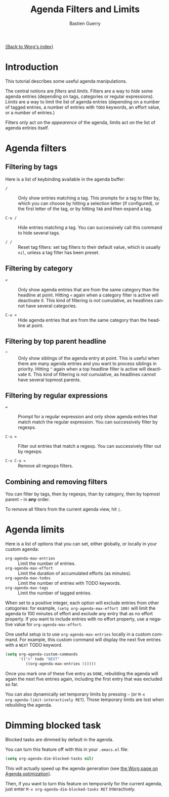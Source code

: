 #+OPTIONS:    H:3 num:nil toc:t \n:nil @:t ::t |:t ^:t -:t f:t *:t TeX:t LaTeX:t skip:nil d:(HIDE) tags:not-in-toc
#+STARTUP:    align fold nodlcheck hidestars oddeven lognotestate
#+TITLE:      Agenda Filters and Limits
#+AUTHOR:     Bastien Guerry
#+EMAIL:      bzg AT gnu DOT org
#+LANGUAGE:   en
#+PRIORITIES: A C B
#+CATEGORY:   worg
#+OrgVersion: 8.0

[[file:index.org][{Back to Worg's index}]]

* Introduction

This tutorial describes some useful agenda manipulations.

The central notions are /filters/ and /limits/.  Filters are a way to
/hide/ some agenda entries (depending on tags, categories or regular
expressions).  /Limits/ are a way to limit the list of agenda entries
(depending on a number of tagged entries, a number of entries with =TODO=
keywords, an effort value, or a number of entries.)

Filters only act on the /appearence/ of the agenda, limits act on the list
of agenda entries itself.

* Agenda filters
#+index: filtering, in agenda

** Filtering by tags
#+index: filtering, by tag

Here is a list of keybinding available in the agenda buffer:

- =/= :: Only show entries matching a tag.  This prompts for a tag to
     filter by, which you can choose by hitting a selection letter (if
     configured), or the first letter of the tag, or by hitting =TAB= and
     then expand a tag.

- =C-u /= :: Hide entries matching a tag.  You can successively call this
     command to hide several tags.

- =/ /= :: Reset tag filters: set tag filters to their default value, which
     is usually =nil=, unless a tag filter has been preset.

** Filtering by category
#+index: filtering, by category


- =<= :: Only show agenda entries that are from the same category than the
     headline at point.  Hitting =<= again when a category filter is active
     will deactivate it.  This kind of filtering is /not/ cumulative, as
     headlines cannot have several categories.

- =C-u <= :: Hide agenda entries that are from the same category than the
     headline at point.

** Filtering by top parent headline
#+index: filtering, by top parent headline


- =^= :: Only show siblings of the agenda entry at point.  This is useful
     when there are many agenda entries and you want to process siblings in
     priority.  Hitting =^= again when a top headline filter is active will
     deactivate it.  This kind of filtering is /not/ cumulative, as
     headlines cannot have several topmost parents.

** Filtering by regular expressions
#+index: filtering, by regular expressions

- ~=~ :: Prompt for a regular expression and only show agenda entries that
     match match the regular expression.  You can successively filter by
     regexps.

- =C-u == :: Filter out entries that match a regexp.  You can successively
     filter out by regexps.

- =C-u C-u == :: Remove all regexps filters.

** Combining and removing filters
#+index: filters, combining
#+index: filters, removing

You can filter by tags, then by regexps, than by category, then by topmost
parent -- in *any* order.

To remove all filters from the current agenda view, hit =|=.

** COMMENT TODO Pre-filtering

* Agenda limits
#+index: limits, in agenda
#+index: org-agenda-max-entries
#+index: org-agenda-max-effort 
#+index: org-agenda-max-todos
#+index: org-agenda-max-tags

Here is a list of options that you can set, either globally, or locally in
your custom agenda:

- =org-agenda-max-entries= :: Limit the number of entries.
- =org-agenda-max-effort= :: Limit the duration of accumulated efforts (as minutes).
- =org-agenda-max-todos= :: Limit the number of entries with TODO keywords.
- =org-agenda-max-tags= :: Limit the number of tagged entries.

When set to a positive integer, each option will exclude entries from other
catogories: for example, =(setq org-agenda-max-effort 100)= will limit the
agenda to 100 minutes of effort and exclude any entry that as no effort
property.  If you want to include entries with no effort property, use a
negative value for =org-agenda-max-effort=.

One useful setup is to use =org-agenda-max-entries= locally in a custom
command.  For example, this custom command will display the next five
entries with a =NEXT= TODO keyword.

#+BEGIN_SRC emacs-lisp
(setq org-agenda-custom-commands
      '(("n" todo "NEXT"
         ((org-agenda-max-entries 5)))))
#+END_SRC

Once you mark one of these five entry as =DONE=, rebuilding the agenda will
again the next five entries again, including the first entry that was
excluded so far.

You can also dynamically set temporary limits by pressing =~= (or =M-x
org-agenda-limit-interactively RET=).  Those temporary limits are lost when
rebuilding the agenda.

* Dimming blocked task

#+INDEX: dimming blocked tasks in agenda
#+INDEX: blocked tasks, dimming in agenda

Blocked tasks are dimmed by default in the agenda.

You can turn this feature off with this in your =.emacs.el= file:

#+BEGIN_SRC emacs-lisp
(setq org-agenda-dim-blocked-tasks nil)
#+END_SRC

This will actually speed up the agenda generation (see [[file:../agenda-optimization.org][the Worg page on
Agenda optimization]]).

Then, if you want to turn this feature on temporarily for the current
agenda, just enter =M-x org-agenda-dim-blocked-tasks RET= interactively.






